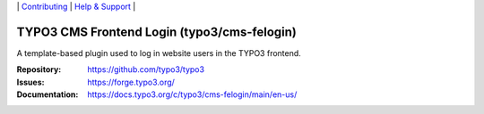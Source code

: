 \|
`Contributing <https://docs.typo3.org/m/typo3/guide-contributionworkflow/master/en-us/Index.html>`__  \|
`Help & Support <https://typo3.org/help>`__ \|

============================================
TYPO3 CMS Frontend Login (typo3/cms-felogin)
============================================

A template-based plugin used to log in website users in the TYPO3 frontend.

:Repository: https://github.com/typo3/typo3
:Issues: https://forge.typo3.org/
:Documentation: https://docs.typo3.org/c/typo3/cms-felogin/main/en-us/
